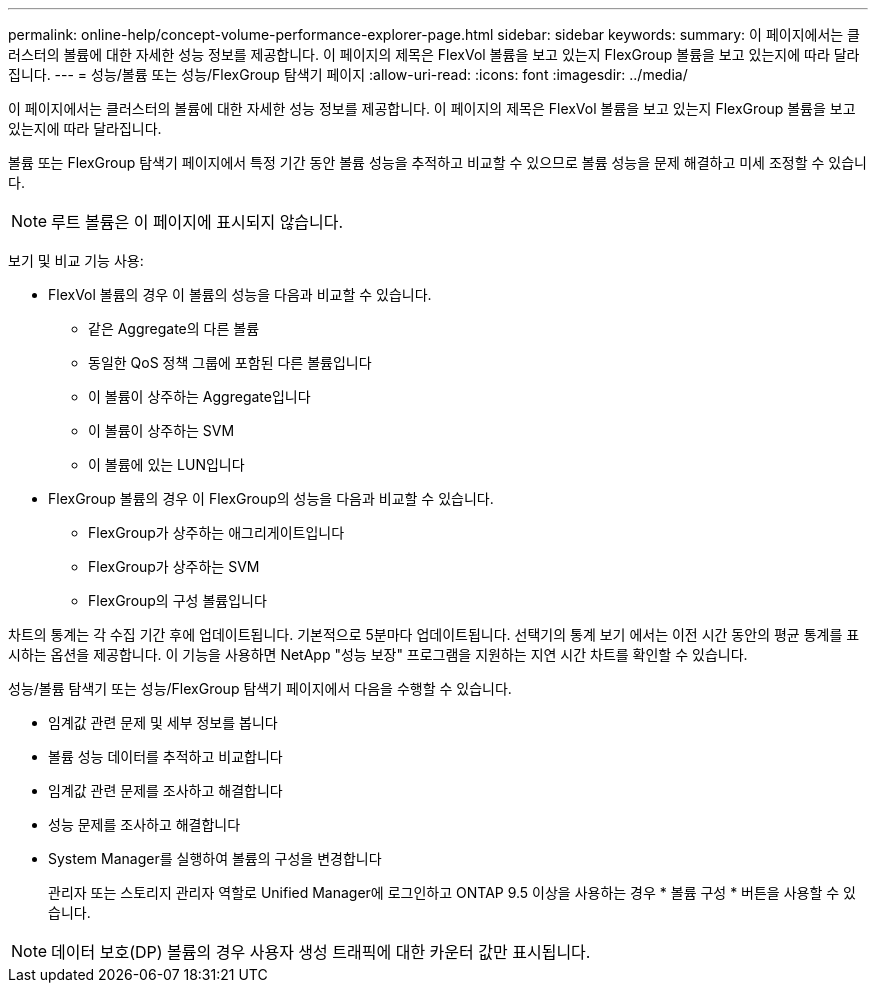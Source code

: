---
permalink: online-help/concept-volume-performance-explorer-page.html 
sidebar: sidebar 
keywords:  
summary: 이 페이지에서는 클러스터의 볼륨에 대한 자세한 성능 정보를 제공합니다. 이 페이지의 제목은 FlexVol 볼륨을 보고 있는지 FlexGroup 볼륨을 보고 있는지에 따라 달라집니다. 
---
= 성능/볼륨 또는 성능/FlexGroup 탐색기 페이지
:allow-uri-read: 
:icons: font
:imagesdir: ../media/


[role="lead"]
이 페이지에서는 클러스터의 볼륨에 대한 자세한 성능 정보를 제공합니다. 이 페이지의 제목은 FlexVol 볼륨을 보고 있는지 FlexGroup 볼륨을 보고 있는지에 따라 달라집니다.

볼륨 또는 FlexGroup 탐색기 페이지에서 특정 기간 동안 볼륨 성능을 추적하고 비교할 수 있으므로 볼륨 성능을 문제 해결하고 미세 조정할 수 있습니다.

[NOTE]
====
루트 볼륨은 이 페이지에 표시되지 않습니다.

====
보기 및 비교 기능 사용:

* FlexVol 볼륨의 경우 이 볼륨의 성능을 다음과 비교할 수 있습니다.
+
** 같은 Aggregate의 다른 볼륨
** 동일한 QoS 정책 그룹에 포함된 다른 볼륨입니다
** 이 볼륨이 상주하는 Aggregate입니다
** 이 볼륨이 상주하는 SVM
** 이 볼륨에 있는 LUN입니다


* FlexGroup 볼륨의 경우 이 FlexGroup의 성능을 다음과 비교할 수 있습니다.
+
** FlexGroup가 상주하는 애그리게이트입니다
** FlexGroup가 상주하는 SVM
** FlexGroup의 구성 볼륨입니다




차트의 통계는 각 수집 기간 후에 업데이트됩니다. 기본적으로 5분마다 업데이트됩니다. 선택기의 통계 보기 에서는 이전 시간 동안의 평균 통계를 표시하는 옵션을 제공합니다. 이 기능을 사용하면 NetApp "성능 보장" 프로그램을 지원하는 지연 시간 차트를 확인할 수 있습니다.

성능/볼륨 탐색기 또는 성능/FlexGroup 탐색기 페이지에서 다음을 수행할 수 있습니다.

* 임계값 관련 문제 및 세부 정보를 봅니다
* 볼륨 성능 데이터를 추적하고 비교합니다
* 임계값 관련 문제를 조사하고 해결합니다
* 성능 문제를 조사하고 해결합니다
* System Manager를 실행하여 볼륨의 구성을 변경합니다
+
관리자 또는 스토리지 관리자 역할로 Unified Manager에 로그인하고 ONTAP 9.5 이상을 사용하는 경우 * 볼륨 구성 * 버튼을 사용할 수 있습니다.



[NOTE]
====
데이터 보호(DP) 볼륨의 경우 사용자 생성 트래픽에 대한 카운터 값만 표시됩니다.

====